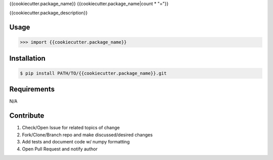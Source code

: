 {{cookiecutter.package_name}}
{{cookiecutter.package_name|count * "="}}

{{cookiecutter.package_description}}


Usage
-----
.. code-block:: python

    >>> import {{cookiecutter.package_name}}


Installation
------------
.. code-block:: bash

    $ pip install PATH/TO/{{cookiecutter.package_name}}.git


Requirements
------------
N/A


Contribute
----------
#. Check/Open Issue for related topics of change
#. Fork/Clone/Branch repo and make discussed/desired changes
#. Add tests and document code w/ numpy formatting
#. Open Pull Request and notify author
